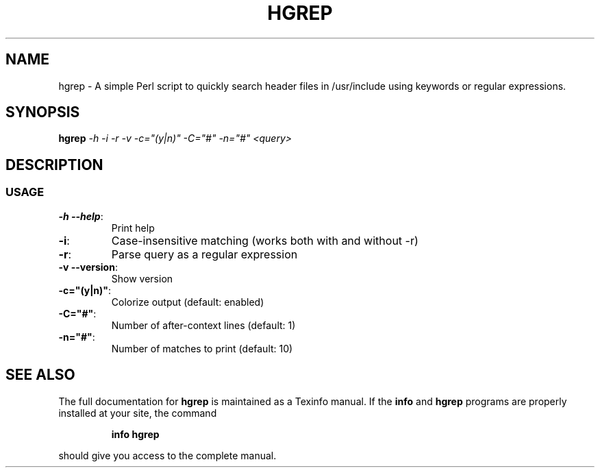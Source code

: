 .\" DO NOT MODIFY THIS FILE!  It was generated by help2man 1.47.3.
.TH HGREP "7" "April 2017" "hgrep v0.1.2" "User Commands"
.SH NAME
hgrep \- A simple Perl script to quickly search header files in /usr/include using keywords or regular expressions.
.SH SYNOPSIS
.B hgrep
\fI\,-h -i -r -v -c="(y|n)" -C="#" -n="#" <query>\/\fR
.SH DESCRIPTION
.SS USAGE
.TP
\fB\-h \-\-help\fR:
Print help
.TP
\fB\-i\fR:
Case\-insensitive matching (works both with and without \-r)
.TP
\fB\-r\fR:
Parse query as a regular expression
.TP
\fB\-v \-\-version\fR:
Show version
.TP
\fB\-c="(y|n)"\fR:
Colorize output (default: enabled)
.TP
\fB\-C="#"\fR:
Number of after\-context lines (default: 1)
.TP
\fB\-n="#"\fR:
Number of matches to print (default: 10)
.SH "SEE ALSO"
The full documentation for
.B hgrep
is maintained as a Texinfo manual.  If the
.B info
and
.B hgrep
programs are properly installed at your site, the command
.IP
.B info hgrep
.PP
should give you access to the complete manual.
